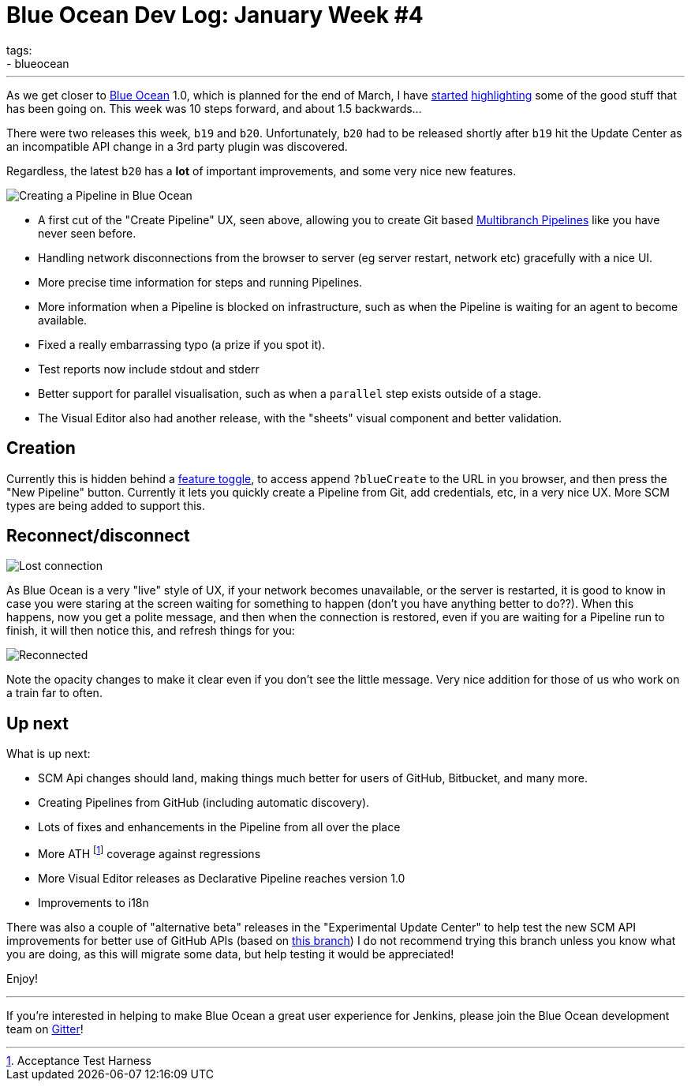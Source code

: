 = Blue Ocean Dev Log: January Week #4
tags:
- blueocean
:page-author: michaelneale
---
As we get closer to
link:/projects/blueocean[Blue Ocean]
1.0, which is planned for the end of March, I have
link:/blog/2017/01/13/blueocean-dev-log-jan/[started]
link:/blog/2017/01/20/blueocean-dev-log-jan2/[highlighting]
some of the good stuff that has been going on. This week was 10 steps forward, and about 1.5 backwards...

There were two releases this week, `b19` and `b20`. Unfortunately, `b20` had to
be released shortly after `b19` hit the Update Center as an incompatible API
change in a 3rd party plugin was discovered.

Regardless, the latest `b20` has a *lot* of important improvements, and some
very nice new features.

image:/images/post-images/blueocean-dev-log/pipeline-creation-flow.png["Creating a Pipeline in Blue Ocean", role=center]


* A first cut of the "Create Pipeline" UX, seen above, allowing you to create Git
  based link:/doc/book/pipeline/multibranch/[Multibranch Pipelines] like you have never seen before.
* Handling network disconnections from the browser to server (eg server
  restart, network etc) gracefully with a nice UI.
* More precise time information for steps and running Pipelines.
* More information when a Pipeline is blocked on infrastructure, such as when
  the Pipeline is waiting for an agent to become available.
* Fixed a really embarrassing typo (a prize if you spot it).
* Test reports now include stdout and stderr
* Better support for parallel visualisation, such as when a `parallel` step exists outside of a stage.
* The Visual Editor also had another release, with the "sheets" visual component
  and better validation.

== Creation

Currently this is hidden behind a
link:https://en.wikipedia.org/wiki/Feature_toggle[feature toggle],
to access append `?blueCreate` to the URL in you browser, and then press the
"New Pipeline" button. Currently it lets you quickly create a Pipeline from
Git, add credentials, etc, in a very nice UX. More SCM types are being added to
support this.

== Reconnect/disconnect

image:/images/post-images/blueocean-dev-log/connection-lost.png["Lost connection", role=center]

As Blue Ocean is a very "live" style of UX, if your network becomes
unavailable, or the server is restarted, it is good to know in case you
were staring at the screen waiting for something to happen (don't you have
anything better to do??). When this happens, now you get a polite message,
and then when the connection is restored, even if you are waiting for a
Pipeline run to finish, it will then notice this, and refresh things for
you:

image:/images/post-images/blueocean-dev-log/connection-ok.png["Reconnected", role=center]

Note the opacity changes to make it clear even if you don't see the little
message. Very nice addition for those of us who work on a train far to often.

== Up next

What is up next:

* SCM Api changes should land, making things much better for users of
  GitHub, Bitbucket, and many more.
* Creating Pipelines from GitHub (including automatic discovery).
* Lots of fixes and enhancements in the Pipeline from all over the place
* More ATH footnote:[Acceptance Test Harness] coverage against regressions
* More Visual Editor releases as Declarative Pipeline reaches version 1.0
* Improvements to i18n


There was also a couple of "alternative beta" releases in the "Experimental
Update Center" to help test the new SCM API improvements for better use of
GitHub APIs (based on
link:https://github.com/jenkinsci/blueocean-plugin/pull/742[this branch])
I do not recommend trying this branch unless you know what you are doing,
as this will migrate some data, but help testing it would be appreciated!


Enjoy!


---

If you're interested in helping to make Blue Ocean a great user experience for
Jenkins, please join the Blue Ocean development team on
link:https://app.gitter.im/#/room/#jenkinsci_blueocean-plugin:gitter.im[Gitter]!
